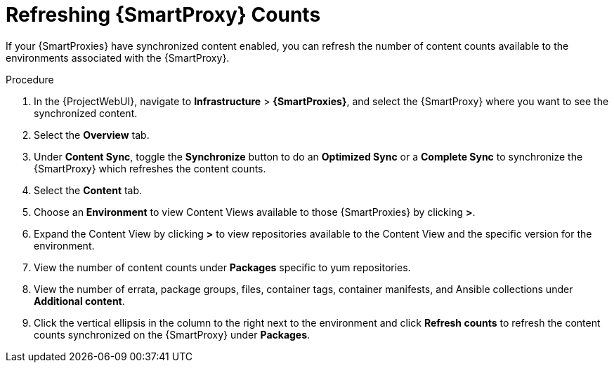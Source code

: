 [id="Refreshing_{smart-proxy-context-titlecase}_Counts_{context}"]
= Refreshing {SmartProxy} Counts

If your {SmartProxies} have synchronized content enabled, you can refresh the number of content counts available to the environments associated with the {SmartProxy}.

.Procedure
. In the {ProjectWebUI}, navigate to *Infrastructure* > *{SmartProxies}*, and select the {SmartProxy} where you want to see the synchronized content.
. Select the *Overview* tab.
. Under *Content Sync*, toggle the *Synchronize* button to do an *Optimized Sync* or a *Complete Sync* to synchronize the {SmartProxy} which refreshes the content counts.
. Select the *Content* tab.
. Choose an *Environment* to view Content Views available to those {SmartProxies} by clicking *>*.
. Expand the Content View by clicking *>* to view repositories available to the Content View and the specific version for the environment.
. View the number of content counts under *Packages* specific to yum repositories.
. View the number of errata, package groups, files, container tags, container manifests, and Ansible collections under *Additional content*.
. Click the vertical ellipsis in the column to the right next to the environment and click *Refresh counts* to refresh the content counts synchronized on the {SmartProxy} under *Packages*.
